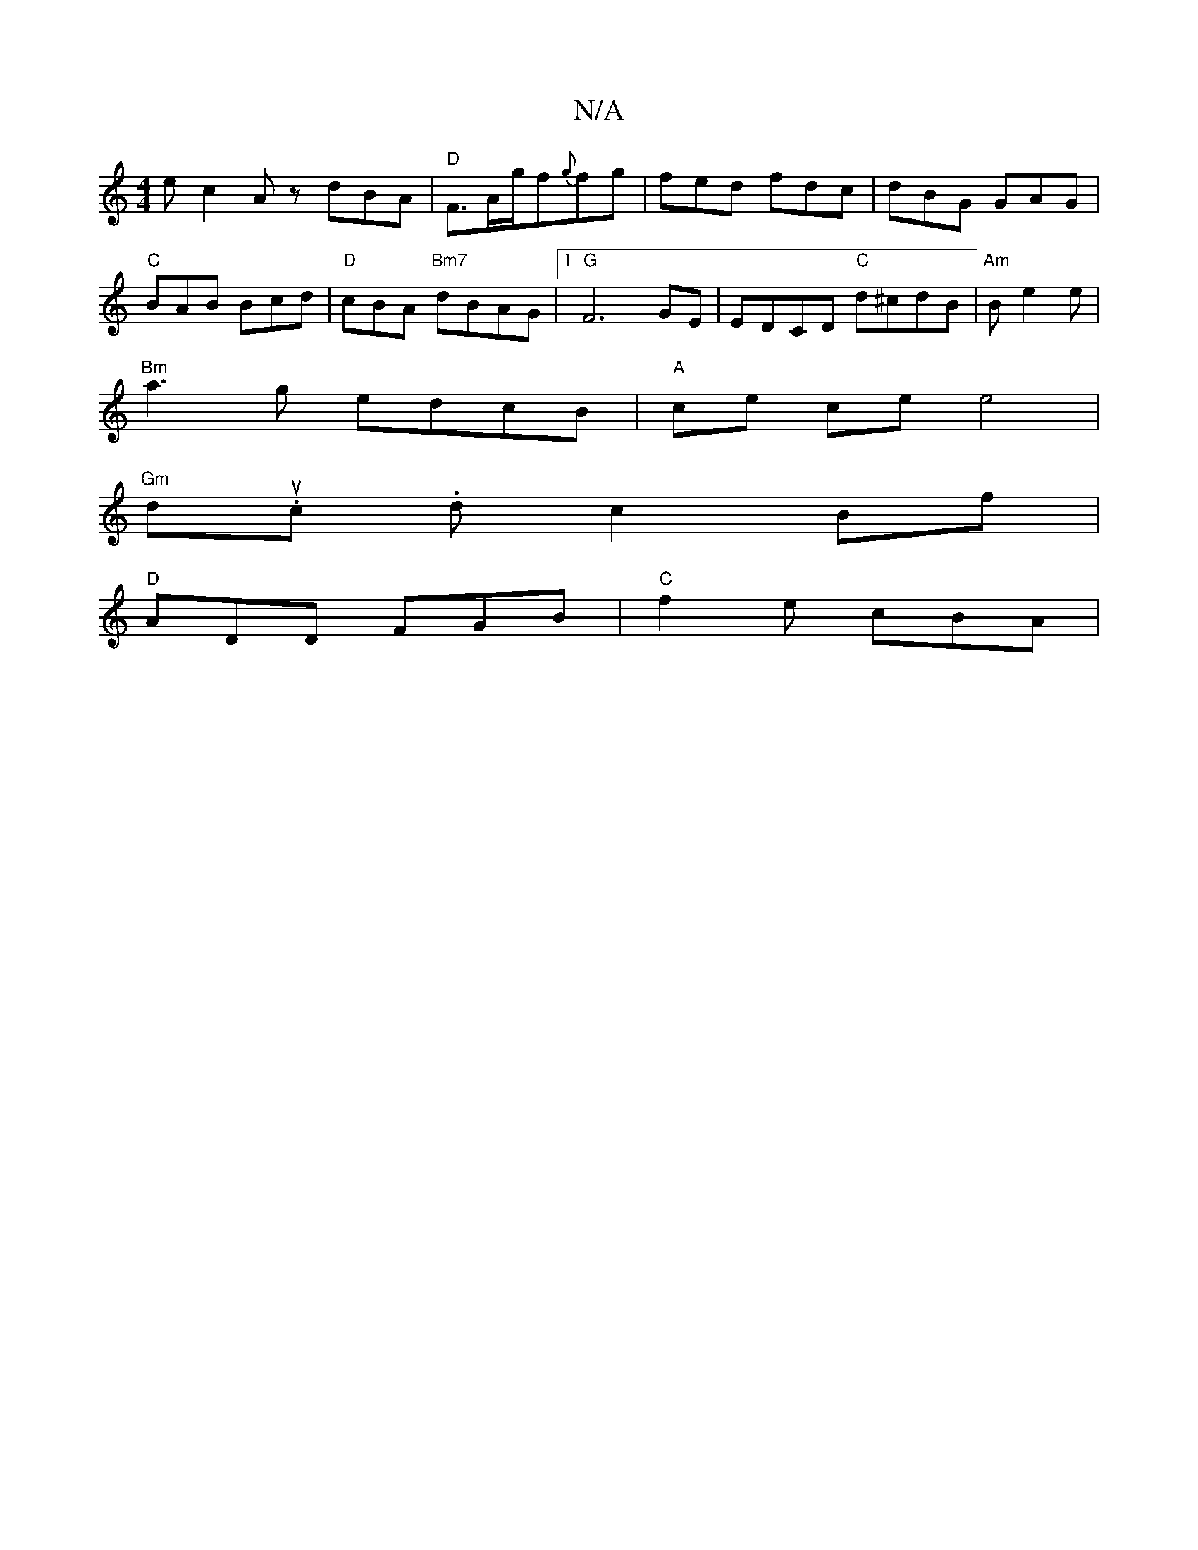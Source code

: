 X:1
T:N/A
M:4/4
R:N/A
K:Cmajor
 ec2A zdBA |"D"F3/2A/2g/2f{g}fg |fed fdc | dBG GAG | "C" BAB Bcd | "D"cBA "Bm7"dBAG |1 "G"F6 GE|EDCD "C" d^cdB | "Am"Be2 e |
"Bm" a3g edcB |"A"ce ce e4|
"Gm" du.c. d c2Bf |
"D" ADD FGB | "C"f2e cBA | 